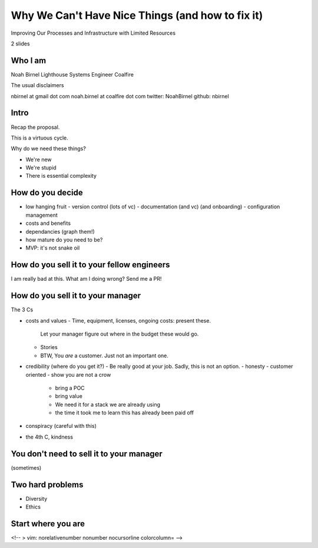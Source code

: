 Why We Can't Have Nice Things (and how to fix it)
=================================================

Improving Our Processes and Infrastructure with Limited Resources

2 slides

Who I am 
--------

Noah Birnel
Lighthouse Systems Engineer
Coalfire

The usual disclaimers

nbirnel at gmail dot com
noah.birnel at coalfire dot com
twitter: NoahBirnel
github: nbirnel

Intro
-----

Recap the proposal.

This is a virtuous cycle.

Why do we need these things?

* We're new
* We're stupid
* There is essential complexity

How do you decide
-----------------

* low hanging fruit
  - version control (lots of vc)
  - documentation (and vc) (and onboarding)
  - configuration management
* costs and benefits
* dependancies (graph them!)
* how mature do you need to be?
* MVP: it's not snake oil 

How do you sell it to your fellow engineers
-------------------------------------------

I am really bad at this. What am I doing wrong? Send me a PR!

How do you sell it to your manager
----------------------------------

The 3 Cs

* costs and values
  - Time, equipment, licenses, ongoing costs: present these.
    Let your manager figure out where in the budget these would go.
  - Stories
  - BTW, You *are* a customer. Just not an important one.
* credibility (where do you get it?)
  - Be really good at your job. Sadly, this is not an option.
  - honesty
  - customer oriented
  - show you are not a crow
    + bring a POC
    + bring value
    + We need it for a stack we are already using
    + the time it took me to learn this has already been paid off
* conspiracy (careful with this)
* the 4th C, kindness

You don't need to sell it to your manager
-----------------------------------------

(sometimes)

Two hard problems
-----------------

* Diversity
* Ethics

Start where you are
-------------------




<!-- 
> vim: norelativenumber nonumber nocursorline colorcolumn=
-->
